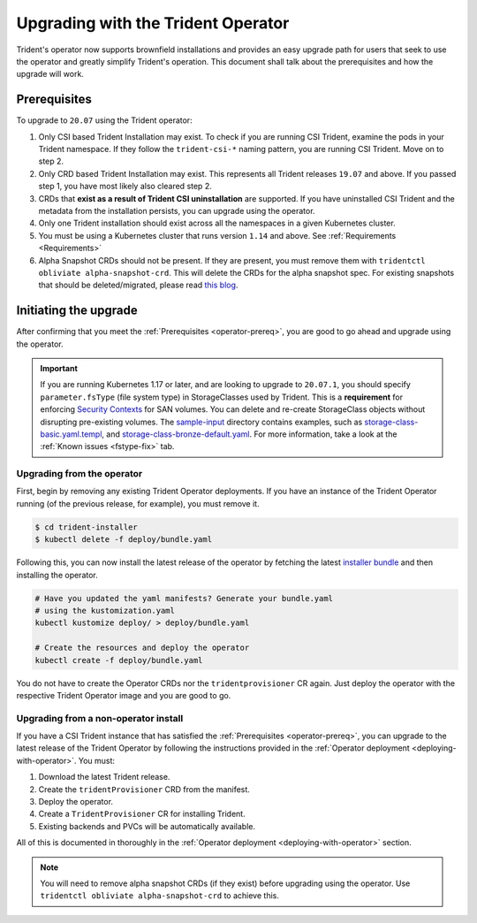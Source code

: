 ###################################
Upgrading with the Trident Operator
###################################

Trident's operator now supports brownfield installations and provides an easy
upgrade path for users that seek to use the operator and greatly simplify
Trident's operation. This document shall talk about the prerequisites and how
the upgrade will work.

.. _operator-prereq:

Prerequisites
-------------

To upgrade to ``20.07`` using the Trident operator:

1. Only CSI based Trident Installation may exist. To check if you are running
   CSI Trident, examine the pods in your Trident namespace. If they follow the
   ``trident-csi-*`` naming pattern, you are running CSI Trident. Move on to
   step 2.
2. Only CRD based Trident Installation may exist. This represents all Trident
   releases ``19.07`` and above. If you passed step 1, you have most likely also
   cleared step 2.
3. CRDs that **exist as a result of Trident CSI uninstallation** are supported.
   If you have uninstalled CSI Trident and the metadata from the installation
   persists, you can upgrade using the operator.
4. Only one Trident installation should exist across all the namespaces in a
   given Kubernetes cluster.
5. You must be using a Kubernetes cluster that runs version ``1.14`` and above.
   See :ref:`Requirements <Requirements>`
6. Alpha Snapshot CRDs should not be present. If they are present, you must
   remove them with ``tridentctl obliviate alpha-snapshot-crd``. This will delete
   the CRDs for the alpha snapshot spec. For existing snapshots that should be
   deleted/migrated, please read `this blog`_.

Initiating the upgrade
----------------------

After confirming that you meet the :ref:`Prerequisites <operator-prereq>`, you
are good to go ahead and upgrade using the operator.

.. important::

   If you are running Kubernetes 1.17 or later, and are looking to upgrade to
   ``20.07.1``, you should specify ``parameter.fsType`` (file system type) in
   StorageClasses used by Trident. This is a **requirement** for
   enforcing `Security Contexts <https://kubernetes.io/docs/tasks/configure-pod-container/security-context/>`_
   for SAN volumes. You can delete and re-create StorageClass objects without
   disrupting pre-existing volumes.
   The `sample-input <https://github.com/NetApp/trident/tree/stable/v20.07/trident-installer/sample-input>`_
   directory contains examples, such as
   `storage-class-basic.yaml.templ <https://github.com/NetApp/trident/blob/stable/v20.07/trident-installer/sample-input/storage-class-basic.yaml.templ>`_,
   and `storage-class-bronze-default.yaml <https://github.com/NetApp/trident/blob/stable/v20.07/trident-installer/sample-input/storage-class-bronze-default.yaml>`_.
   For more information, take a look at the :ref:`Known issues <fstype-fix>` tab.

Upgrading from the operator
~~~~~~~~~~~~~~~~~~~~~~~~~~~

First, begin by removing any existing Trident Operator deployments. If you have
an instance of the Trident Operator running (of the previous release, for example),
you must remove it.

.. code-block:: bash

  $ cd trident-installer
  $ kubectl delete -f deploy/bundle.yaml

Following this, you can now install the latest release of the operator by
fetching the latest `installer bundle`_ and then installing the operator.

.. code-block:: bash

   # Have you updated the yaml manifests? Generate your bundle.yaml
   # using the kustomization.yaml
   kubectl kustomize deploy/ > deploy/bundle.yaml

   # Create the resources and deploy the operator
   kubectl create -f deploy/bundle.yaml

You do not have to create the Operator CRDs nor the ``tridentprovisioner`` CR
again. Just deploy the operator with the respective Trident Operator image and
you are good to go.

Upgrading from a non-operator install
~~~~~~~~~~~~~~~~~~~~~~~~~~~~~~~~~~~~~

If you have a CSI Trident instance that has satisfied the
:ref:`Prerequisites <operator-prereq>`, you can upgrade to the latest release
of the Trident Operator by following the instructions provided in the
:ref:`Operator deployment <deploying-with-operator>`. You must:

1. Download the latest Trident release.
2. Create the ``tridentProvisioner`` CRD from the manifest.
3. Deploy the operator.
4. Create a ``TridentProvisioner`` CR for installing Trident.
5. Existing backends and PVCs will be automatically available.

All of this is documented in thoroughly in the
:ref:`Operator deployment <deploying-with-operator>` section.

.. note::

   You will need to remove alpha snapshot CRDs (if they exist) before upgrading
   using the operator. Use ``tridentctl obliviate alpha-snapshot-crd`` to
   achieve this.

.. _this blog: https://netapp.io/2020/01/30/alpha-to-beta-snapshots/
.. _installer bundle: https://github.com/NetApp/trident/releases/latest
